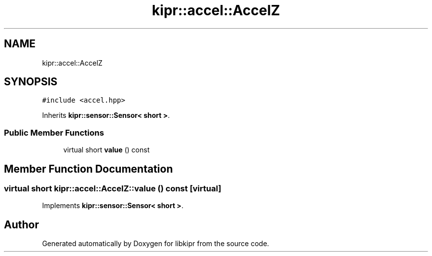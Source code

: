 .TH "kipr::accel::AccelZ" 3 "Wed Sep 4 2024" "Version 1.0.0" "libkipr" \" -*- nroff -*-
.ad l
.nh
.SH NAME
kipr::accel::AccelZ
.SH SYNOPSIS
.br
.PP
.PP
\fC#include <accel\&.hpp>\fP
.PP
Inherits \fBkipr::sensor::Sensor< short >\fP\&.
.SS "Public Member Functions"

.in +1c
.ti -1c
.RI "virtual short \fBvalue\fP () const"
.br
.in -1c
.SH "Member Function Documentation"
.PP 
.SS "virtual short kipr::accel::AccelZ::value () const\fC [virtual]\fP"

.PP
Implements \fBkipr::sensor::Sensor< short >\fP\&.

.SH "Author"
.PP 
Generated automatically by Doxygen for libkipr from the source code\&.
